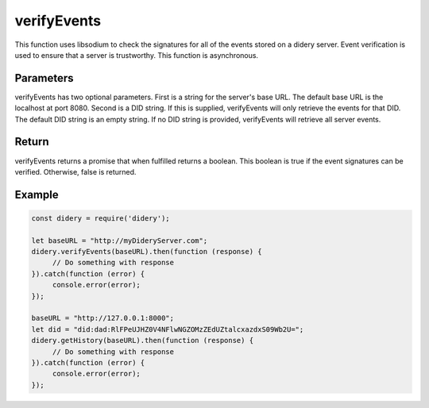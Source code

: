 ############
verifyEvents
############
This function uses libsodium to check the signatures for all of the events stored on a didery server. Event verification
is used to ensure that a server is trustworthy. This function is asynchronous.

Parameters
==========
verifyEvents has two optional parameters. First is a string for the server's base URL. The default base URL is the
localhost at port 8080. Second is a DID string. If this is supplied, verifyEvents will only retrieve the events for that
DID. The default DID string is an empty string. If no DID string is provided, verifyEvents will retrieve all server
events.

Return
======
verifyEvents returns a promise that when fulfilled returns a boolean. This boolean is true if the event signatures can
be verified. Otherwise, false is returned.

Example
=======
.. code-block:: javascript

   const didery = require('didery');

   let baseURL = "http://myDideryServer.com";
   didery.verifyEvents(baseURL).then(function (response) {
        // Do something with response
   }).catch(function (error) {
        console.error(error);
   });

   baseURL = "http://127.0.0.1:8000";
   let did = "did:dad:RlFPeUJHZ0V4NFlwNGZOMzZEdUZtalcxazdxS09Wb2U=";
   didery.getHistory(baseURL).then(function (response) {
        // Do something with response
   }).catch(function (error) {
        console.error(error);
   });